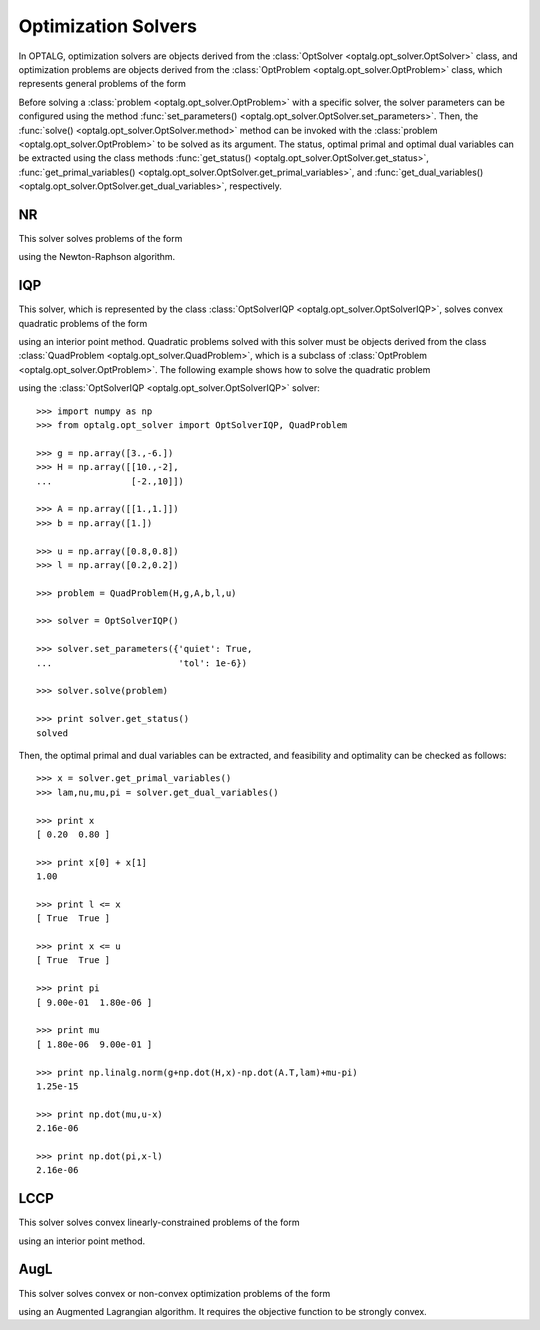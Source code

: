 .. _opt_solver:

********************
Optimization Solvers
********************

In OPTALG, optimization solvers are objects derived from the :class:`OptSolver <optalg.opt_solver.OptSolver>` class, and optimization problems are objects derived from the :class:`OptProblem <optalg.opt_solver.OptProblem>` class, which represents general problems of the form 

.. math:: 
   :nowrap:

   \begin{alignat*}{3}
   & \mbox{minimize}   \quad && \varphi(x)     \quad && \\
   & \mbox{subject to} \quad && Ax = b         \quad && : \lambda \\
   &                   \quad && f(x) = 0.      \quad && : \nu \\
   &                   \quad && l \le x \le u. \quad && : \pi, \mu
   \end{alignat*}

Before solving a :class:`problem <optalg.opt_solver.OptProblem>` with a specific solver, the solver parameters can be configured using the method :func:`set_parameters() <optalg.opt_solver.OptSolver.set_parameters>`. Then, the :func:`solve() <optalg.opt_solver.OptSolver.method>` method can be invoked with the :class:`problem <optalg.opt_solver.OptProblem>` to be solved as its argument. The status, optimal primal and optimal dual variables can be extracted using the class methods :func:`get_status() <optalg.opt_solver.OptSolver.get_status>`, :func:`get_primal_variables() <optalg.opt_solver.OptSolver.get_primal_variables>`, and :func:`get_dual_variables() <optalg.opt_solver.OptSolver.get_dual_variables>`, respectively.

.. _opt_solver_nr:

NR
==

This solver solves problems of the form

.. math:: 
   :nowrap:

   \begin{alignat*}{2}
   & \mbox{find}       \quad && x \\
   & \mbox{subject to} \quad && Ax = b \\
   &                   \quad && f(x) = 0.
   \end{alignat*}

using the Newton-Raphson algorithm.

.. _opt_solver_iqp:

IQP
===

This solver, which is represented by the class :class:`OptSolverIQP <optalg.opt_solver.OptSolverIQP>`, solves convex quadratic problems of the form

.. math:: 
   :nowrap:

   \begin{alignat*}{3}
   & \mbox{minimize}   \quad && \frac{1}{2}x^THx + g^Tx \quad && \\
   & \mbox{subject to} \quad && Ax = b                  \quad && : \lambda \\
   &                   \quad && l \le x \le u.          \quad && : \pi, \mu
   \end{alignat*}

using an interior point method. Quadratic problems solved with this solver must be objects derived from the class :class:`QuadProblem <optalg.opt_solver.QuadProblem>`, which is a subclass of :class:`OptProblem <optalg.opt_solver.OptProblem>`. The following example shows how to solve the quadratic problem

.. math:: 
   :nowrap:

   \begin{alignat*}{2}
   & \mbox{minimize}   \quad && 3x_1-6x_2 + 5x_1^2 - 2x_1x_2 + 5x_2^2 \\
   & \mbox{subject to} \quad && x_1 + x_2 = 1 \\
   &                   \quad && 0.2 \le x_1 \le 0.8 \\
   &                   \quad && 0.2 \le x_2 \le 0.8
   \end{alignat*}

using the :class:`OptSolverIQP <optalg.opt_solver.OptSolverIQP>` solver::

  >>> import numpy as np
  >>> from optalg.opt_solver import OptSolverIQP, QuadProblem

  >>> g = np.array([3.,-6.])
  >>> H = np.array([[10.,-2],
  ...               [-2.,10]])

  >>> A = np.array([[1.,1.]])
  >>> b = np.array([1.])

  >>> u = np.array([0.8,0.8])
  >>> l = np.array([0.2,0.2])

  >>> problem = QuadProblem(H,g,A,b,l,u)

  >>> solver = OptSolverIQP()

  >>> solver.set_parameters({'quiet': True,
  ...                        'tol': 1e-6})

  >>> solver.solve(problem)

  >>> print solver.get_status()
  solved

Then, the optimal primal and dual variables can be extracted, and feasibility and optimality can be checked as follows::

  >>> x = solver.get_primal_variables()
  >>> lam,nu,mu,pi = solver.get_dual_variables()

  >>> print x
  [ 0.20  0.80 ]

  >>> print x[0] + x[1]
  1.00

  >>> print l <= x
  [ True  True ]

  >>> print x <= u
  [ True  True ]

  >>> print pi
  [ 9.00e-01  1.80e-06 ]

  >>> print mu
  [ 1.80e-06  9.00e-01 ]

  >>> print np.linalg.norm(g+np.dot(H,x)-np.dot(A.T,lam)+mu-pi)
  1.25e-15

  >>> print np.dot(mu,u-x)
  2.16e-06

  >>> print np.dot(pi,x-l)
  2.16e-06

.. _opt_solver_lccp:

LCCP
====

This solver solves convex linearly-constrained problems of the form

.. math:: 
   :nowrap:

   \begin{alignat*}{3}
   & \mbox{minimize}   \quad && \varphi(x)     \quad && \\
   & \mbox{subject to} \quad && Ax = b         \quad && : \lambda \\
   &                   \quad && l \le x \le u. \quad && : \pi, \mu
   \end{alignat*}

using an interior point method.

.. _opt_solver_augl:

AugL
====

This solver solves convex or non-convex optimization problems of the form

.. math:: 
   :nowrap:

   \begin{alignat*}{3}
   & \mbox{minimize}   \quad && \varphi(x) \quad && \\
   & \mbox{subject to} \quad && Ax = b     \quad && : \lambda \\
   &                   \quad && f(x) = 0.  \quad && : \nu
   \end{alignat*}

using an Augmented Lagrangian algorithm. It requires the objective function to be strongly convex.

